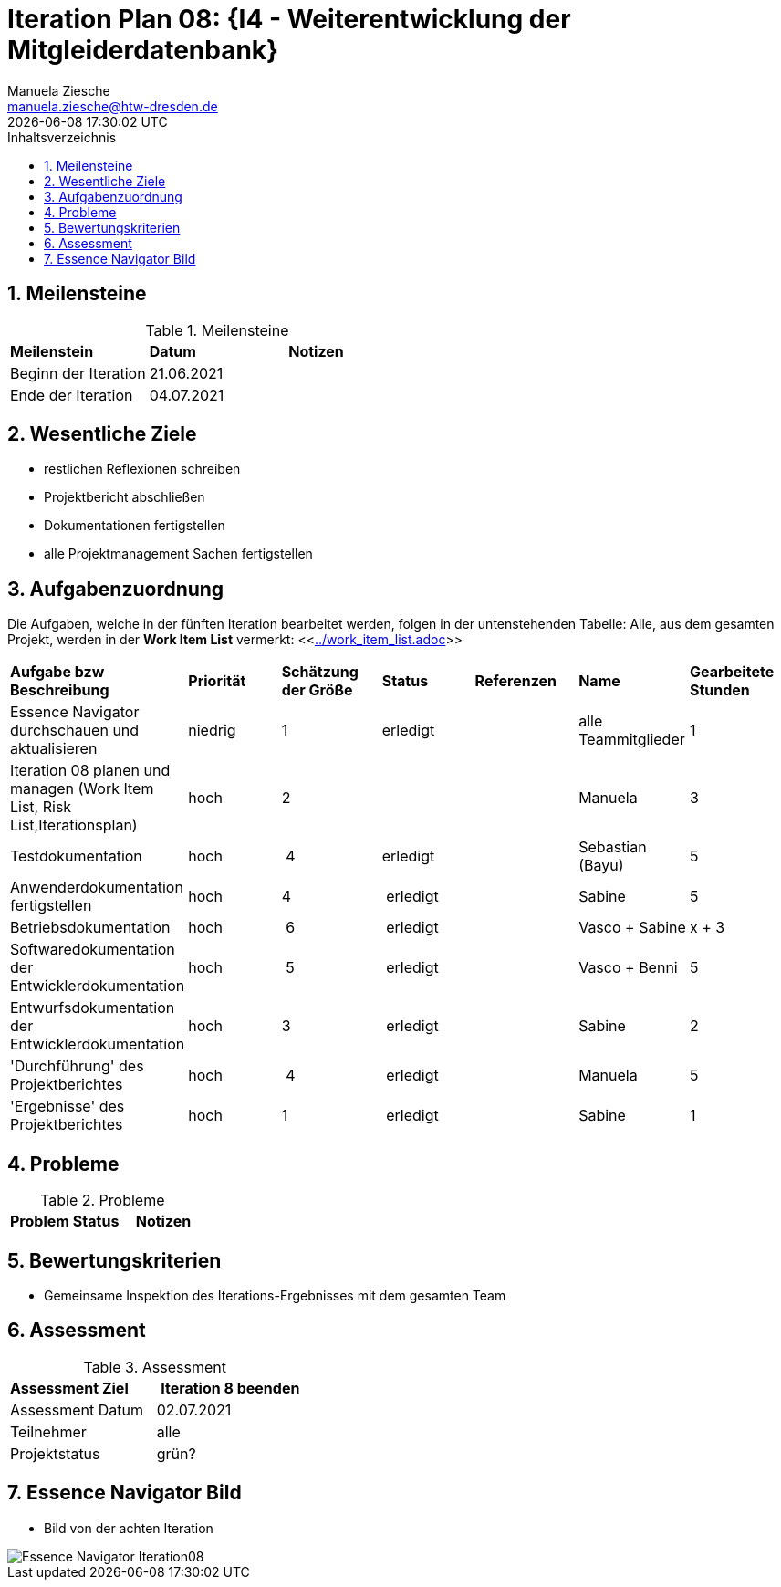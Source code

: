 = Iteration Plan 08: {I4 - Weiterentwicklung der Mitgleiderdatenbank}
Manuela Ziesche <manuela.ziesche@htw-dresden.de>
{localdatetime}
:toc: 
:toc-title: Inhaltsverzeichnis
:sectnums:
:source-highlighter: highlightjs


== Meilensteine

.Meilensteine
|===
| *Meilenstein* | *Datum* | *Notizen*
| Beginn der Iteration | 21.06.2021 |
| Ende der Iteration | 04.07.2021 |
|===

== Wesentliche Ziele

- restlichen Reflexionen schreiben 
- Projektbericht abschließen
- Dokumentationen fertigstellen
- alle Projektmanagement Sachen fertigstellen   

== Aufgabenzuordnung

Die Aufgaben, welche in der fünften Iteration bearbeitet werden, folgen in der untenstehenden Tabelle:
Alle, aus dem gesamten Projekt, werden in der *Work Item List* vermerkt:  <<link:../work_item_list.adoc[]>>

|===
| *Aufgabe bzw Beschreibung* | *Priorität* | *Schätzung der Größe* | *Status* | *Referenzen* | *Name* | *Gearbeitete Stunden* 
| Essence Navigator durchschauen und aktualisieren | niedrig | 1 | erledigt |  | alle Teammitglieder |  1
| Iteration 08 planen und managen (Work Item List, Risk List,Iterationsplan) | hoch | 2 |  | | Manuela | 3
| Testdokumentation | hoch | 4 | erledigt | | Sebastian (Bayu)| 5
| Anwenderdokumentation fertigstellen | hoch| 4 | erledigt | | Sabine| 5
| Betriebsdokumentation | hoch | 6| erledigt | | Vasco + Sabine | x + 3
| Softwaredokumentation der Entwicklerdokumentation | hoch | 5 | erledigt | | Vasco + Benni | 5
| Entwurfsdokumentation der Entwicklerdokumentation | hoch | 3 | erledigt | | Sabine| 2
| 'Durchführung' des Projektberichtes | hoch| 4 | erledigt | | Manuela | 5
| 'Ergebnisse' des Projektberichtes | hoch| 1 | erledigt | | Sabine | 1
|===

== Probleme 

.Probleme
|===
| *Problem* | *Status* | *Notizen*
|===


== Bewertungskriterien

- Gemeinsame Inspektion des Iterations-Ergebnisses mit dem gesamten Team


== Assessment

.Assessment
|===
|*Assessment Ziel* | *Iteration 8 beenden*
|Assessment Datum | 02.07.2021
| Teilnehmer | alle
| Projektstatus | grün?
|===




== Essence Navigator Bild

- Bild von der achten Iteration

image::../docs/project_management/essence_navigator_images/Essence_Navigator_Iteration08.png[]